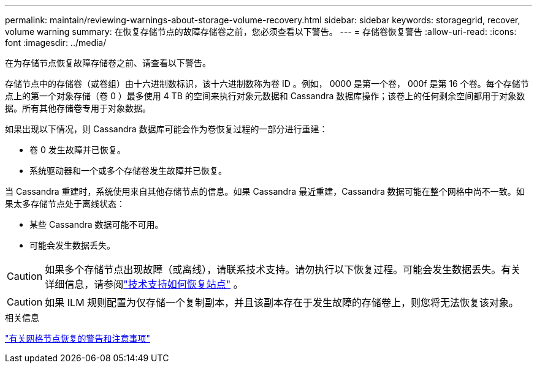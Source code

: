 ---
permalink: maintain/reviewing-warnings-about-storage-volume-recovery.html 
sidebar: sidebar 
keywords: storagegrid, recover, volume warning 
summary: 在恢复存储节点的故障存储卷之前，您必须查看以下警告。 
---
= 存储卷恢复警告
:allow-uri-read: 
:icons: font
:imagesdir: ../media/


[role="lead"]
在为存储节点恢复故障存储卷之前、请查看以下警告。

存储节点中的存储卷（或卷组）由十六进制数标识，该十六进制数称为卷 ID 。例如， 0000 是第一个卷， 000f 是第 16 个卷。每个存储节点上的第一个对象存储（卷 0 ）最多使用 4 TB 的空间来执行对象元数据和 Cassandra 数据库操作；该卷上的任何剩余空间都用于对象数据。所有其他存储卷专用于对象数据。

如果出现以下情况，则 Cassandra 数据库可能会作为卷恢复过程的一部分进行重建：

* 卷 0 发生故障并已恢复。
* 系统驱动器和一个或多个存储卷发生故障并已恢复。


当 Cassandra 重建时，系统使用来自其他存储节点的信息。如果 Cassandra 最近重建，Cassandra 数据可能在整个网格中尚不一致。如果太多存储节点处于离线状态：

* 某些 Cassandra 数据可能不可用。
* 可能会发生数据丢失。



CAUTION: 如果多个存储节点出现故障（或离线），请联系技术支持。请勿执行以下恢复过程。可能会发生数据丢失。有关详细信息，请参阅link:how-site-recovery-is-performed-by-technical-support.html["技术支持如何恢复站点"] 。


CAUTION: 如果 ILM 规则配置为仅存储一个复制副本，并且该副本存在于发生故障的存储卷上，则您将无法恢复该对象。

.相关信息
link:warnings-and-considerations-for-grid-node-recovery.html["有关网格节点恢复的警告和注意事项"]
